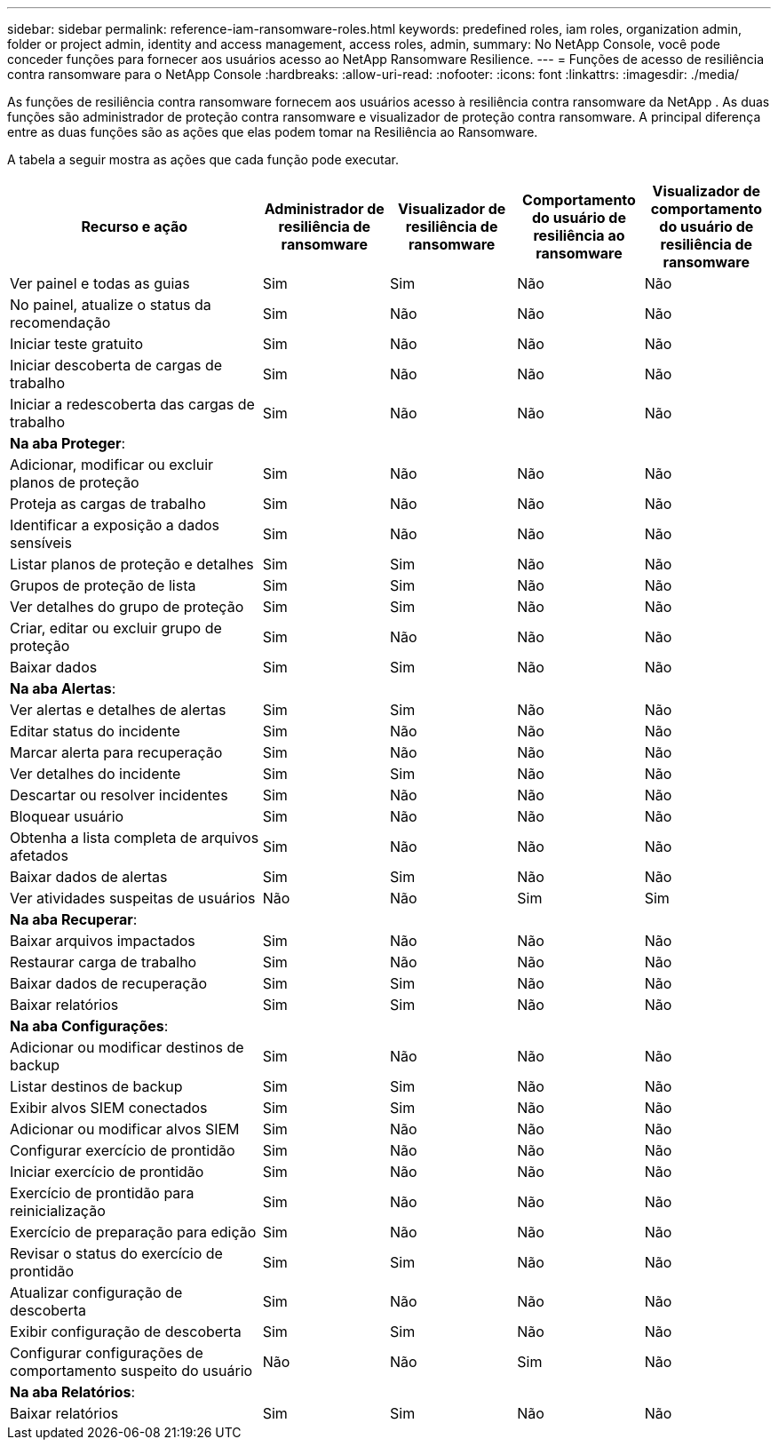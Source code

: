 ---
sidebar: sidebar 
permalink: reference-iam-ransomware-roles.html 
keywords: predefined roles, iam roles, organization admin, folder or project admin, identity and access management, access roles, admin, 
summary: No NetApp Console, você pode conceder funções para fornecer aos usuários acesso ao NetApp Ransomware Resilience. 
---
= Funções de acesso de resiliência contra ransomware para o NetApp Console
:hardbreaks:
:allow-uri-read: 
:nofooter: 
:icons: font
:linkattrs: 
:imagesdir: ./media/


[role="lead"]
As funções de resiliência contra ransomware fornecem aos usuários acesso à resiliência contra ransomware da NetApp .  As duas funções são administrador de proteção contra ransomware e visualizador de proteção contra ransomware.  A principal diferença entre as duas funções são as ações que elas podem tomar na Resiliência ao Ransomware.

A tabela a seguir mostra as ações que cada função pode executar.

[cols="40,20a,20a,20a,20a"]
|===
| Recurso e ação | Administrador de resiliência de ransomware | Visualizador de resiliência de ransomware | Comportamento do usuário de resiliência ao ransomware | Visualizador de comportamento do usuário de resiliência de ransomware 


| Ver painel e todas as guias  a| 
Sim
 a| 
Sim
 a| 
Não
 a| 
Não



| No painel, atualize o status da recomendação  a| 
Sim
 a| 
Não
 a| 
Não
 a| 
Não



| Iniciar teste gratuito  a| 
Sim
 a| 
Não
 a| 
Não
 a| 
Não



| Iniciar descoberta de cargas de trabalho  a| 
Sim
 a| 
Não
 a| 
Não
 a| 
Não



| Iniciar a redescoberta das cargas de trabalho  a| 
Sim
 a| 
Não
 a| 
Não
 a| 
Não



5+| *Na aba Proteger*: 


| Adicionar, modificar ou excluir planos de proteção  a| 
Sim
 a| 
Não
 a| 
Não
 a| 
Não



| Proteja as cargas de trabalho  a| 
Sim
 a| 
Não
 a| 
Não
 a| 
Não



| Identificar a exposição a dados sensíveis  a| 
Sim
 a| 
Não
 a| 
Não
 a| 
Não



| Listar planos de proteção e detalhes  a| 
Sim
 a| 
Sim
 a| 
Não
 a| 
Não



| Grupos de proteção de lista  a| 
Sim
 a| 
Sim
 a| 
Não
 a| 
Não



| Ver detalhes do grupo de proteção  a| 
Sim
 a| 
Sim
 a| 
Não
 a| 
Não



| Criar, editar ou excluir grupo de proteção  a| 
Sim
 a| 
Não
 a| 
Não
 a| 
Não



| Baixar dados  a| 
Sim
 a| 
Sim
 a| 
Não
 a| 
Não



5+| *Na aba Alertas*: 


| Ver alertas e detalhes de alertas  a| 
Sim
 a| 
Sim
 a| 
Não
 a| 
Não



| Editar status do incidente  a| 
Sim
 a| 
Não
 a| 
Não
 a| 
Não



| Marcar alerta para recuperação  a| 
Sim
 a| 
Não
 a| 
Não
 a| 
Não



| Ver detalhes do incidente  a| 
Sim
 a| 
Sim
 a| 
Não
 a| 
Não



| Descartar ou resolver incidentes  a| 
Sim
 a| 
Não
 a| 
Não
 a| 
Não



| Bloquear usuário  a| 
Sim
 a| 
Não
 a| 
Não
 a| 
Não



| Obtenha a lista completa de arquivos afetados  a| 
Sim
 a| 
Não
 a| 
Não
 a| 
Não



| Baixar dados de alertas  a| 
Sim
 a| 
Sim
 a| 
Não
 a| 
Não



| Ver atividades suspeitas de usuários  a| 
Não
 a| 
Não
 a| 
Sim
 a| 
Sim



5+| *Na aba Recuperar*: 


| Baixar arquivos impactados  a| 
Sim
 a| 
Não
 a| 
Não
 a| 
Não



| Restaurar carga de trabalho  a| 
Sim
 a| 
Não
 a| 
Não
 a| 
Não



| Baixar dados de recuperação  a| 
Sim
 a| 
Sim
 a| 
Não
 a| 
Não



| Baixar relatórios  a| 
Sim
 a| 
Sim
 a| 
Não
 a| 
Não



5+| *Na aba Configurações*: 


| Adicionar ou modificar destinos de backup  a| 
Sim
 a| 
Não
 a| 
Não
 a| 
Não



| Listar destinos de backup  a| 
Sim
 a| 
Sim
 a| 
Não
 a| 
Não



| Exibir alvos SIEM conectados  a| 
Sim
 a| 
Sim
 a| 
Não
 a| 
Não



| Adicionar ou modificar alvos SIEM  a| 
Sim
 a| 
Não
 a| 
Não
 a| 
Não



| Configurar exercício de prontidão  a| 
Sim
 a| 
Não
 a| 
Não
 a| 
Não



| Iniciar exercício de prontidão  a| 
Sim
 a| 
Não
 a| 
Não
 a| 
Não



| Exercício de prontidão para reinicialização  a| 
Sim
 a| 
Não
 a| 
Não
 a| 
Não



| Exercício de preparação para edição  a| 
Sim
 a| 
Não
 a| 
Não
 a| 
Não



| Revisar o status do exercício de prontidão  a| 
Sim
 a| 
Sim
 a| 
Não
 a| 
Não



| Atualizar configuração de descoberta  a| 
Sim
 a| 
Não
 a| 
Não
 a| 
Não



| Exibir configuração de descoberta  a| 
Sim
 a| 
Sim
 a| 
Não
 a| 
Não



| Configurar configurações de comportamento suspeito do usuário  a| 
Não
 a| 
Não
 a| 
Sim
 a| 
Não



5+| *Na aba Relatórios*: 


| Baixar relatórios  a| 
Sim
 a| 
Sim
 a| 
Não
 a| 
Não

|===